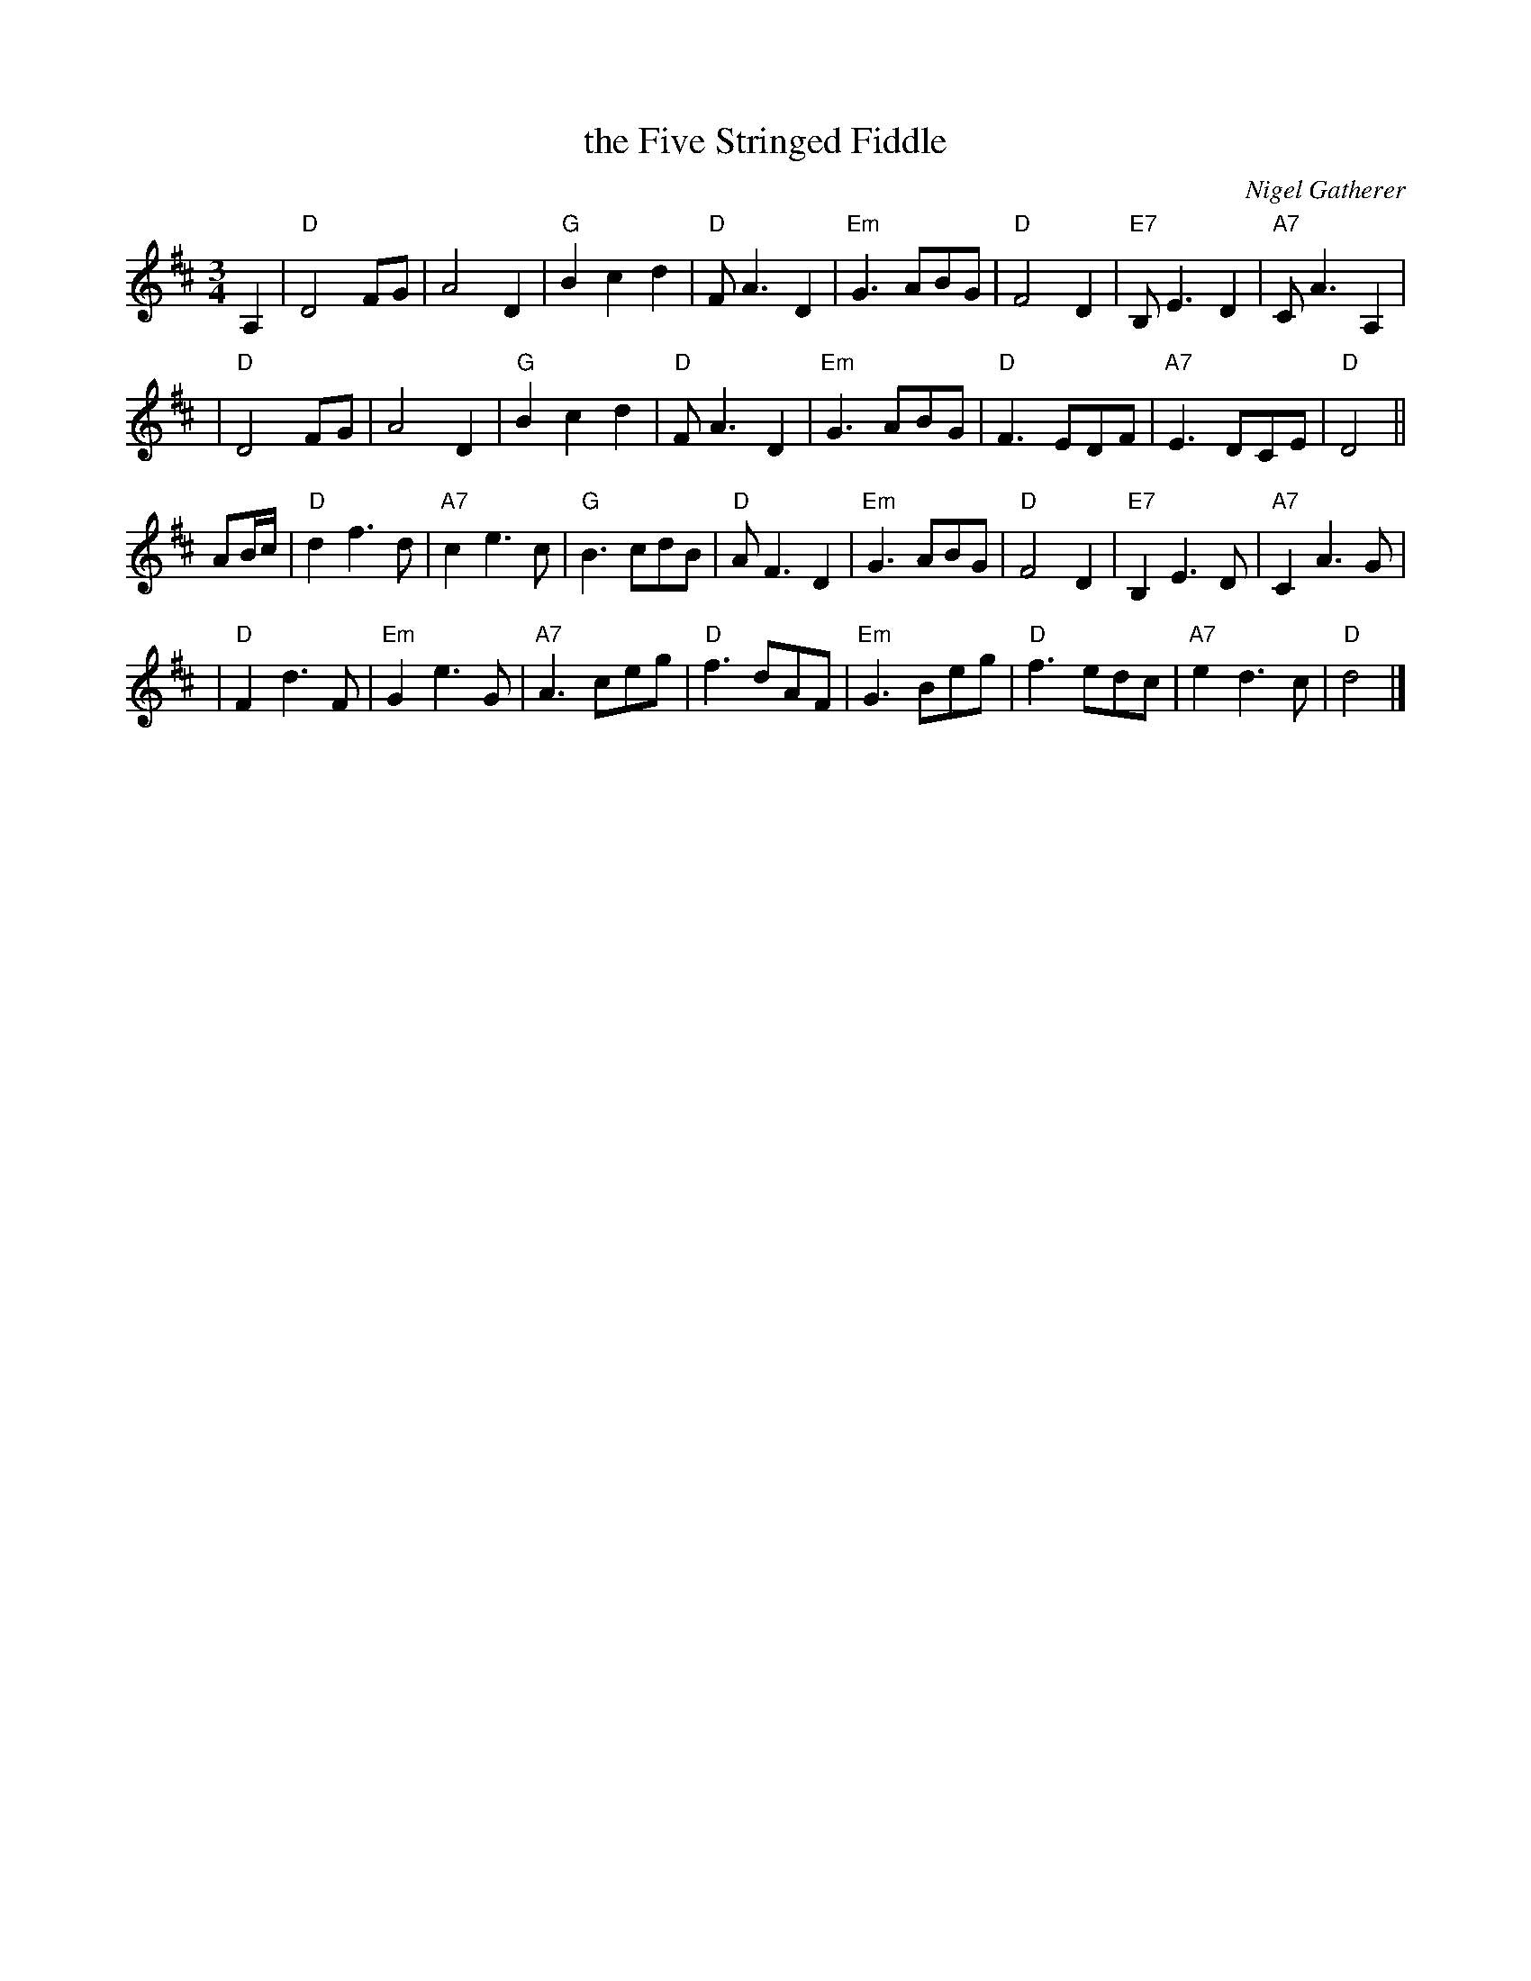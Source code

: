 X: 1
T: the Five Stringed Fiddle
C: Nigel Gatherer
R: waltz
N: In honour of Dick Rutter, violin maker, Edinburgh
N: Chords by John Chambers <jc:trillian.mit.edu>
S: Nigel Gatherer <gatherer:argonet.co.uk> scots-l 2000-09-20
M: 3/4
L: 1/8
K: D
A,2 \
| "D"D4 FG | A4 D2 | "G"B2 c2 d2 | "D"F A3 D2 \
| "Em"G3 ABG | "D"F4 D2 | "E7"B, E3 D2 | "A7"C A3 A,2 |
| "D"D4 FG | A4 D2 | "G"B2 c2 d2 | "D"F A3 D2 \
| "Em"G3 ABG | "D"F3 EDF | "A7"E3 DCE | "D"D4 ||
AB/c/ \
| "D"d2 f3 d | "A7"c2 e3 c | "G"B3 cdB | "D"A F3 D2 \
| "Em"G3 ABG | "D"F4 D2 | "E7"B,2 E3 D | "A7"C2 A3 G |
| "D"F2 d3 F | "Em"G2 e3 G | "A7"A3 ceg | "D"f3 dAF \
| "Em"G3 Beg | "D"f3 edc | "A7"e2 d3 c | "D"d4 |]
